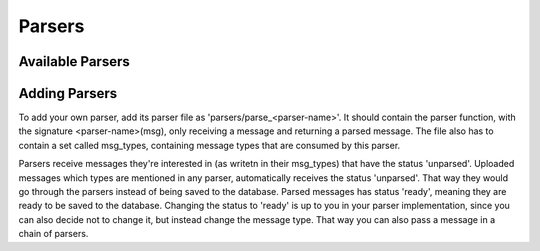Parsers
=======

Available Parsers
-----------------

Adding Parsers
--------------
To add your own parser, add its parser file as 'parsers/parse_<parser-name>'. It should contain the parser function, with the signature <parser-name>(msg), only receiving a message and returning a parsed message. The file also has to contain a set called msg_types, containing message types that are consumed by this parser.

Parsers receive messages they're interested in (as writetn in their msg_types) that have the status 'unparsed'. Uploaded messages which types are mentioned in any parser, automatically receives the status 'unparsed'. That way they would go through the parsers instead of being saved to the database. Parsed messages has status 'ready', meaning they are ready to be saved to the database. Changing the status to 'ready' is up to you in your parser implementation, since you can also decide not to change it, but instead change the message type. That way you can also pass a message in a chain of parsers.